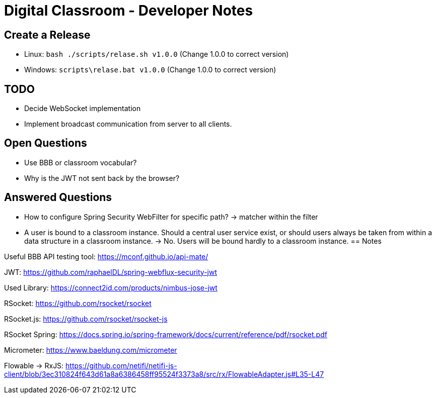= Digital Classroom - Developer Notes

== Create a Release

- Linux: `bash ./scripts/relase.sh v1.0.0` (Change 1.0.0 to correct version)
- Windows: `scripts\relase.bat v1.0.0` (Change 1.0.0 to correct version)

== TODO
- Decide WebSocket implementation
- Implement broadcast communication from server to all clients.

== Open Questions
- Use BBB or classroom vocabular?
- Why is the JWT not sent back by the browser?

== Answered Questions
- How to configure Spring Security WebFilter for specific path?
    -> matcher within the filter
- A user is bound to a classroom instance. Should a central user service exist, or should users always be taken from within a data structure in a classroom instance. -> No. Users will be bound hardly to a classroom instance.
== Notes

Useful BBB API testing tool: https://mconf.github.io/api-mate/

JWT: https://github.com/raphaelDL/spring-webflux-security-jwt

Used Library: https://connect2id.com/products/nimbus-jose-jwt

RSocket: https://github.com/rsocket/rsocket

RSocket.js: https://github.com/rsocket/rsocket-js

RSocket Spring: https://docs.spring.io/spring-framework/docs/current/reference/pdf/rsocket.pdf

Micrometer: https://www.baeldung.com/micrometer

Flowable -> RxJS: https://github.com/netifi/netifi-js-client/blob/3ec310824f643d61a8a6386458ff95524f3373a8/src/rx/FlowableAdapter.js#L35-L47
